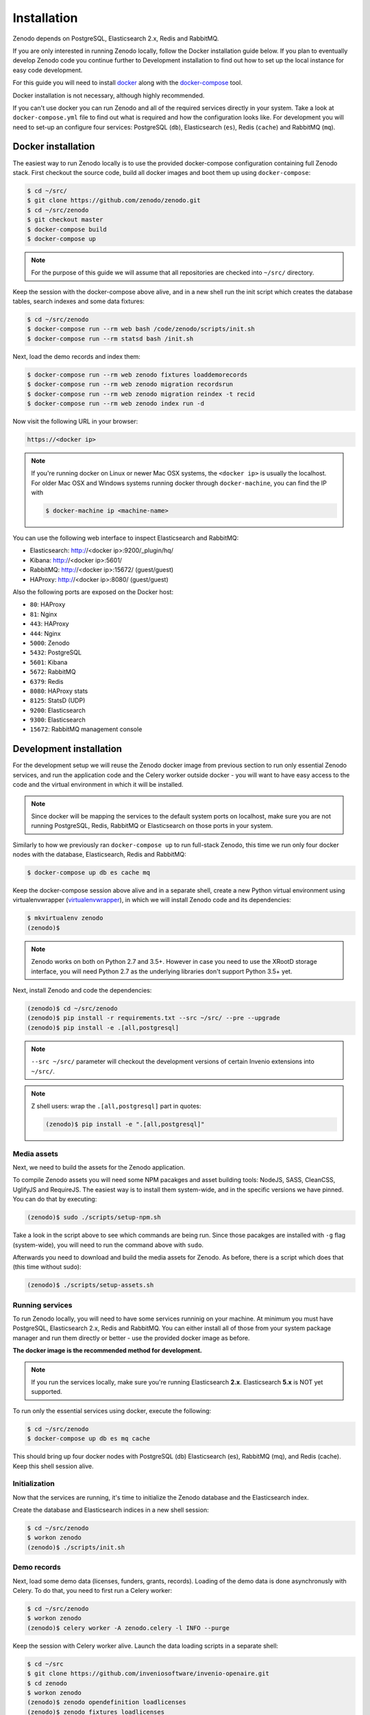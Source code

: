 Installation
============

Zenodo depends on PostgreSQL, Elasticsearch 2.x, Redis and RabbitMQ.

If you are only interested in running Zenodo locally, follow the Docker
installation guide below. If you plan to eventually develop Zenodo code you
continue further to Development installation to find out how to set up the
local instance for easy code development.

For this guide you will need to install
`docker <https://docs.docker.com/engine/installation/>`_ along with the
`docker-compose <https://docs.docker.com/compose/>`_ tool.

Docker installation is not necessary, although highly recommended.

If you can't use docker you can run Zenodo and all of the required services
directly in your system. Take a look at ``docker-compose.yml`` file to find out
what is required and how the configuration looks like.
For development you will need to set-up an configure
four services: PostgreSQL (``db``), Elasticsearch (``es``),
Redis (``cache``) and RabbitMQ (``mq``).

Docker installation
-------------------
The easiest way to run Zenodo locally is to use the provided docker-compose
configuration containing full Zenodo stack. First checkout the source code,
build all docker images and boot them up using ``docker-compose``:

.. code-block:: console

    $ cd ~/src/
    $ git clone https://github.com/zenodo/zenodo.git
    $ cd ~/src/zenodo
    $ git checkout master
    $ docker-compose build
    $ docker-compose up


.. note::

    For the purpose of this guide we will assume that all repositories are
    checked into ``~/src/`` directory.


Keep the session with the docker-compose above alive, and in a new shell
run the init script which creates the database tables, search indexes
and some data fixtures:

.. code-block:: console

    $ cd ~/src/zenodo
    $ docker-compose run --rm web bash /code/zenodo/scripts/init.sh
    $ docker-compose run --rm statsd bash /init.sh

Next, load the demo records and index them:

.. code-block:: console

    $ docker-compose run --rm web zenodo fixtures loaddemorecords
    $ docker-compose run --rm web zenodo migration recordsrun
    $ docker-compose run --rm web zenodo migration reindex -t recid
    $ docker-compose run --rm web zenodo index run -d

Now visit the following URL in your browser:

.. code-block:: console

    https://<docker ip>

.. note::

    If you're running docker on Linux or newer Mac OSX systems,
    the ``<docker ip>`` is usually the localhost. For older Mac OSX and Windows
    systems running docker through ``docker-machine``, you can find the IP with

    .. code-block:: console

        $ docker-machine ip <machine-name>

You can use the following web interface to inspect Elasticsearch and RabbitMQ:

- Elasticsearch: http://<docker ip>:9200/_plugin/hq/
- Kibana: http://<docker ip>:5601/
- RabbitMQ: http://<docker ip>:15672/ (guest/guest)
- HAProxy: http://<docker ip>:8080/ (guest/guest)

Also the following ports are exposed on the Docker host:

- ``80``: HAProxy
- ``81``: Nginx
- ``443``: HAProxy
- ``444``: Nginx
- ``5000``: Zenodo
- ``5432``: PostgreSQL
- ``5601``: Kibana
- ``5672``: RabbitMQ
- ``6379``: Redis
- ``8080``: HAProxy stats
- ``8125``: StatsD (UDP)
- ``9200``: Elasticsearch
- ``9300``: Elasticsearch
- ``15672``: RabbitMQ management console


Development installation
------------------------

For the development setup we will reuse the Zenodo docker image from
previous section to run only essential Zenodo services, and run the
application code and the Celery worker outside docker - you will want to
have easy access to the code and the virtual environment in which it will be
installed.

.. note::

    Since docker will be mapping the services to the default system
    ports on localhost, make sure you are not running PostgreSQL,
    Redis, RabbitMQ or Elasticsearch on those ports in your system.

Similarly to how we previously ran ``docker-compose up`` to run full-stack
Zenodo, this time we run only four docker nodes with the database,
Elasticsearch, Redis and RabbitMQ:

.. code-block:: console

    $ docker-compose up db es cache mq

Keep the docker-compose session above alive and in a separate shell, create a
new Python virtual environment using virtualenvwrapper
(`virtualenvwrapper <https://virtualenvwrapper.readthedocs.io/en/latest/>`_),
in which we will install Zenodo code and its dependencies:

.. code-block:: console

    $ mkvirtualenv zenodo
    (zenodo)$

.. note::

    Zenodo works on both on Python 2.7 and 3.5+. However in case you need to
    use the XRootD storage interface, you will need Python 2.7 as the
    underlying libraries don't support Python 3.5+ yet.

Next, install Zenodo and code the dependencies:

.. code-block:: console

    (zenodo)$ cd ~/src/zenodo
    (zenodo)$ pip install -r requirements.txt --src ~/src/ --pre --upgrade
    (zenodo)$ pip install -e .[all,postgresql]

.. note::

    ``--src ~/src/`` parameter will checkout the development versions of
    certain Invenio extensions into ``~/src/``.

.. note::

    Z shell users: wrap the ``.[all,postgresql]`` part in quotes:

    .. code-block:: console

        (zenodo)$ pip install -e ".[all,postgresql]"

Media assets
~~~~~~~~~~~~

Next, we need to build the assets for the Zenodo application.

To compile Zenodo assets you will need some NPM pacakges and asset building
tools: NodeJS, SASS, CleanCSS, UglifyJS and RequireJS.
The easiest way is to install them system-wide, and in the specific versions we
have pinned. You can do that by executing:

.. code-block:: console

   (zenodo)$ sudo ./scripts/setup-npm.sh

Take a look in the script above to see which commands are being run.
Since those pacakges are installed with ``-g`` flag (system-wide),
you will need to run the command above with ``sudo``.

Afterwards you need to download and build the media assets for Zenodo.
As before, there is a script which does that (this time without sudo):

.. code-block:: console

   (zenodo)$ ./scripts/setup-assets.sh

Running services
~~~~~~~~~~~~~~~~

To run Zenodo locally, you will need to have some services runninig on your
machine.
At minimum you must have PostgreSQL, Elasticsearch 2.x, Redis and RabbitMQ.
You can either install all of those from your system package manager and run
them directly or better - use the provided docker image as before.

**The docker image is the recommended method for development.**

.. note::

   If you run the services locally, make sure you're running
   Elasticsearch **2.x**. Elasticsearch **5.x** is NOT yet supported.


To run only the essential services using docker, execute the following:

.. code-block:: console

    $ cd ~/src/zenodo
    $ docker-compose up db es mq cache

This should bring up four docker nodes with PostgreSQL (db) Elasticsearch (es),
RabbitMQ (mq), and Redis (cache). Keep this shell session alive.

Initialization
~~~~~~~~~~~~~~
Now that the services are running, it's time to initialize the Zenodo database
and the Elasticsearch index.

Create the database and Elasticsearch indices in a new shell session:

.. code-block:: console

   $ cd ~/src/zenodo
   $ workon zenodo
   (zenodo)$ ./scripts/init.sh

Demo records
~~~~~~~~~~~~
Next, load some demo data (licenses, funders, grants, records).
Loading of the demo data is done asynchronusly with Celery.
To do that, you need to first run a Celery worker:

.. code-block:: console

   $ cd ~/src/zenodo
   $ workon zenodo
   (zenodo)$ celery worker -A zenodo.celery -l INFO --purge

Keep the session with Celery worker alive.
Launch the data loading scripts in a separate shell:

.. code-block:: console

   $ cd ~/src
   $ git clone https://github.com/inveniosoftware/invenio-openaire.git
   $ cd zenodo
   $ workon zenodo
   (zenodo)$ zenodo opendefinition loadlicenses
   (zenodo)$ zenodo fixtures loadlicenses
   (zenodo)$ zenodo openaire loadfunders \
    --source=$HOME/src/invenio-openaire/invenio_openaire/data/fundref_registry.rdf
   (zenodo)$ zenodo openaire loadgrants --setspec=FP7Projects
   (zenodo)$ zenodo fixtures loaddemorecords
   (zenodo)$ zenodo migration recordsrun
   (zenodo)$ zenodo migration reindex -t recid
   (zenodo)$ zenodo index run -d

Finally, run the Zenodo application:

.. code-block:: console

    (zenodo)$ zenodo run

If you go to http://localhost:5000, you should see an instance of Zenodo,
similar to the production instance at https://zenodo.org

.. note::

    When running the development server, it's sometimes convenient to run
    it in ``debug`` mode. You can do that by setting up the evironment flag:

    .. code-block:: console

        (zenodo)$ export FLASK_DEBUG=True
        (zenodo)$ zenodo run  --reload --with-threads

    Additionally, the flags ``--reload`` (already on when in debug mode)
    and ``--with-threads`` which allows you to have the application reload
    automatically to any detected changes in the code as well as run the
    development server with multithreading (see ``zenodo run --help``).

Badges
~~~~~~
In order for the DOI badges to work you must have the Cairo SVG library and the
DejaVu Sans font installed on your system . Please see `Invenio-Formatter
<http://pythonhosted.org/invenio-formatter/installation.html>`_ for details.

